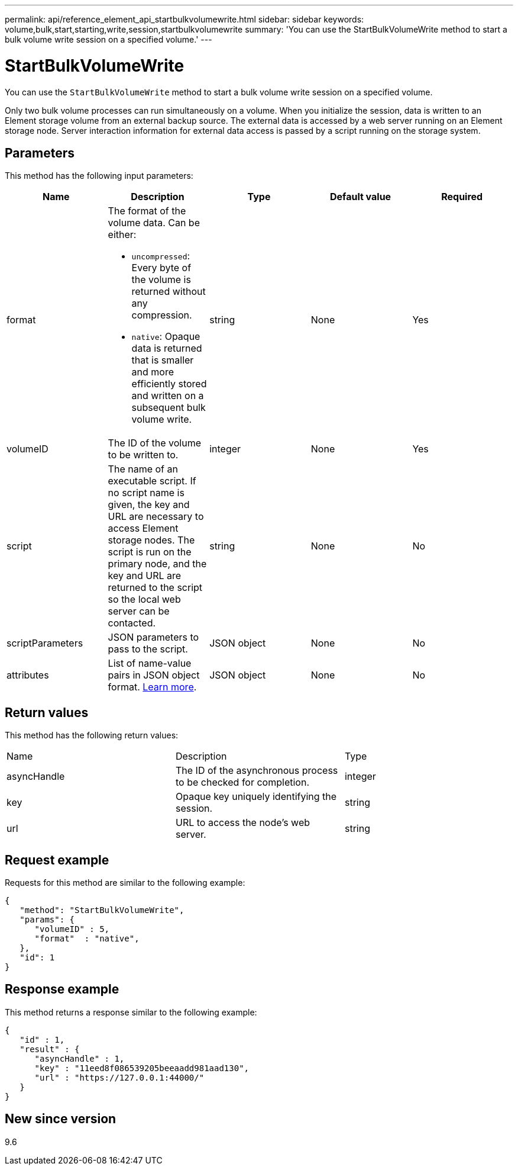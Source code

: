 ---
permalink: api/reference_element_api_startbulkvolumewrite.html
sidebar: sidebar
keywords: volume,bulk,start,starting,write,session,startbulkvolumewrite
summary: 'You can use the StartBulkVolumeWrite method to start a bulk volume write session on a specified volume.'
---

= StartBulkVolumeWrite
:icons: font
:imagesdir: ../media/

[.lead]
You can use the `StartBulkVolumeWrite` method to start a bulk volume write session on a specified volume.

Only two bulk volume processes can run simultaneously on a volume. When you initialize the session, data is written to an Element storage volume from an external backup source. The external data is accessed by a web server running on an Element storage node. Server interaction information for external data access is passed by a script running on the storage system.

== Parameters

This method has the following input parameters:

[options="header"]
|===
|Name |Description |Type |Default value |Required
a|
format
a|
The format of the volume data. Can be either:

* `uncompressed`: Every byte of the volume is returned without any compression.
* `native`: Opaque data is returned that is smaller and more efficiently stored and written on a subsequent bulk volume write.

a|
string
a|
None
a|
Yes
a|
volumeID
a|
The ID of the volume to be written to.
a|
integer
a|
None
a|
Yes
a|
script
a|
The name of an executable script. If no script name is given, the key and URL are necessary to access Element storage nodes. The script is run on the primary node, and the key and URL are returned to the script so the local web server can be contacted.
a|
string
a|
None
a|
No
a|
scriptParameters
a|
JSON parameters to pass to the script.
a|
JSON object
a|
None
a|
No
a|
attributes
a|
List of name-value pairs in JSON object format. link:reference_element_api_attributes.html[Learn more].
a|
JSON object
a|
None
a|
No
|===

== Return values

This method has the following return values:

|===
|Name |Description |Type
a|
asyncHandle
a|
The ID of the asynchronous process to be checked for completion.
a|
integer
a|
key
a|
Opaque key uniquely identifying the session.
a|
string
a|
url
a|
URL to access the node's web server.
a|
string
|===

== Request example

Requests for this method are similar to the following example:

----
{
   "method": "StartBulkVolumeWrite",
   "params": {
      "volumeID" : 5,
      "format"  : "native",
   },
   "id": 1
}
----

== Response example

This method returns a response similar to the following example:

----
{
   "id" : 1,
   "result" : {
      "asyncHandle" : 1,
      "key" : "11eed8f086539205beeaadd981aad130",
      "url" : "https://127.0.0.1:44000/"
   }
}
----

== New since version

9.6

// 2024 APR 26, DOC-4756